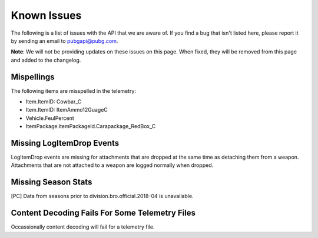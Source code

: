.. _known-issues:

Known Issues
============
The following is a list of issues with the API that we are aware of. If you find a bug that isn't listed here, please report it by sending an email to pubgapi@pubg.com.

**Note**: We will not be providing updates on these issues on this page. When fixed, they will be removed from this page and added to the changelog.

Mispellings
-----------
The following items are misspelled in the telemetry:

- Item.ItemID: Cowbar_C
- Item.ItemID: ItemAmmo12GuageC
- Vehicle.FeulPercent
- ItemPackage.itemPackageId.Carapackage_RedBox_C


Missing LogItemDrop Events
--------------------------
LogItemDrop events are missing for attachments that are dropped at the same time as detaching them from a weapon. Attachments that are not attached to a weapon are logged normally when dropped.



Missing Season Stats
---------------------
[PC] Data from seasons prior to division.bro.official.2018-04 is unavailable.



Content Decoding Fails For Some Telemetry Files
-----------------------------------------------
Occassionally content decoding will fail for a telemetry file.
